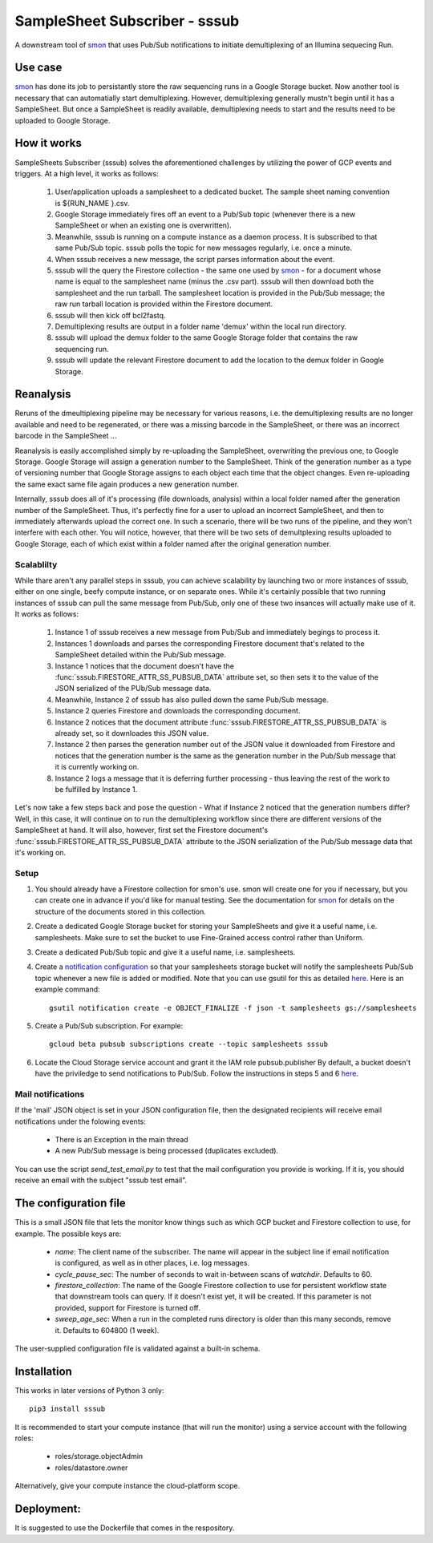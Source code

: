 SampleSheet Subscriber - sssub
*******************************

A downstream tool of smon_ that uses Pub/Sub notifications to initiate demultiplexing of an 
Illumina sequecing Run.

Use case
========
smon_ has done its job to persistantly store the raw sequencing runs in a Google Storage bucket.
Now another tool is necessary that can automatially start demultiplexing. However, demultiplexing 
generally mustn't begin until it has a SampleSheet. But once a SampleSheet is readily available, 
demultiplexing needs to start and the results need to be uploaded to Google Storage. 

How it works
============
SampleSheets Subscriber (sssub) solves the aforementioned challenges by utilizing the power of GCP
events and triggers. At a high level, it works as follows:

  #. User/application uploads a samplesheet to a dedicated bucket. The sample sheet naming convention 
     is ${RUN_NAME }.csv.
  #. Google Storage immediately fires off an event to a Pub/Sub topic (whenever there is a new SampleSheet
     or when an existing one is overwritten).
  #. Meanwhile, sssub is running on a compute instance as a daemon process.  It is subscribed to that 
     same Pub/Sub topic. sssub polls the topic for new messages regularly, i.e. once a minute.
  #. When sssub receives a new message, the script parses information about the event.
  #. sssub will the query the Firestore collection - the same one used by smon_ - for a 
     document whose name is equal to the samplesheet name (minus the .csv part).
     sssub will then download both the samplesheet and the run tarball.  The samplesheet location
     is provided in the Pub/Sub message; the raw run tarball location is provided within the 
     Firestore document.
  #. sssub will then kick off bcl2fastq. 
  #. Demultiplexing results are output in a folder name 'demux' within the local run directory.
  #. sssub will upload the demux folder to the same Google Storage folder that
     contains the raw sequencing run.
  #. sssub will update the relevant Firestore document to add the location to the demux folder in 
     Google Storage.

Reanalysis
==========
Reruns of the dmeultiplexing pipeline may be necessary for various reasons, i.e. the 
demultiplexing results are no longer available and need to be regenerated, or there was a missing
barcode in the SampleSheet, or there was an incorrect barcode in the SampleSheet ...

Reanalysis is easily accomplished simply by re-uploading the SampleSheet, overwriting the previous one,
to Google Storage. Google Storage will assign a generation number to the SampleSheet.  Think of the
generation number as a type of versioning number that Google Storage assigns to each object each time
that the object changes. Even re-uploading the same exact same file again produces a new generation
number.

Internally, sssub does all of it's processing (file downloads, analysis) within a local  folder
named after the generation number of the SampleSheet. Thus, it's perfectly fine for a user to 
upload an incorrect SampleSheet, and then to immediately afterwards upload the correct one. 
In such a scenario, there will be two runs of the pipeline, and they won't interfere with each other. 
You will notice, however, that there will be two sets of demultplexing results uploaded to Google 
Storage, each of which exist within a folder named after the original generation number. 

Scalablilty
-----------
While thare aren't any parallel steps in sssub, you can achieve scalability by launching two or more
instances of sssub, either on one single, beefy compute instance, or on separate ones. While it's 
certainly possible that two running instances of sssub can pull the same message from Pub/Sub, only
one of these two insances will actually make use of it. It works as follows: 

    #. Instance 1 of sssub receives a new message from Pub/Sub and immediately begings to process it.
    #. Instances 1 downloads and parses the corresponding Firestore document that's related to the
       SampleSheet detailed within the Pub/Sub message.
    #. Instance 1 notices that the document doesn't have the :func:`sssub.FIRESTORE_ATTR_SS_PUBSUB_DATA` 
       attribute set, so then sets it to the value of the JSON serialized of the PUb/Sub message
       data.
    #. Meanwhile, Instance 2 of sssub has also pulled down the same Pub/Sub message.
    #. Instance 2 queries Firestore and downloads the corresponding document. 
    #. Instance 2 notices that the document attribute :func:`sssub.FIRESTORE_ATTR_SS_PUBSUB_DATA` is already
       set, so it downloades this JSON value.
    #. Instance 2 then parses the generation number out of the JSON value it downloaded from
       Firestore and notices that the generation number is the same as the generation number in the
       Pub/Sub message that it is currently working on.
    #. Instance 2 logs a message that it is deferring further processing - thus leaving the rest 
       of the work to be fulfilled by Instance 1. 

Let's now take a few steps back and pose the question - What if Instance 2 noticed that the generation
numbers differ? Well, in this case, it will continue on to run the demultiplexing workflow since
there are different versions of the SampleSheet at hand. It will also, however, first set the 
Firestore document's :func:`sssub.FIRESTORE_ATTR_SS_PUBSUB_DATA` attribute to the JSON serialization of the
Pub/Sub message data that it's working on. 


Setup
-----

#. You should already have a Firestore collection for smon's use.  smon will create one for you
   if necessary, but you can create one in advance if you'd like for manual testing. See the
   documentation for smon_ for details on the structure of the documents stored in this collection.
#. Create a dedicated Google Storage bucket for storing your SampleSheets and give it a useful name,
   i.e. samplesheets.  Make sure to set the bucket to use Fine-Grained access control rather than Uniform.
#. Create a dedicated Pub/Sub topic and give it a useful name, i.e. samplesheets.
#. Create a `notification configuration`_ so that your samplesheets storage bucket will notify
   the samplesheets Pub/Sub topic whenever a new file is added or modified. Note that you can use
   gsutil for this as detailed `here <https://cloud.google.com/storage/docs/gsutil/commands/notification>`_.
   Here is an example command::
   
     gsutil notification create -e OBJECT_FINALIZE -f json -t samplesheets gs://samplesheets

#. Create a Pub/Sub subscription. For example::

     gcloud beta pubsub subscriptions create --topic samplesheets sssub

#. Locate the Cloud Storage service account and grant it the IAM role pubsub.publisher
   By default, a bucket doesn't have the priviledge to send notifications to Pub/Sub. Follow the 
   instructions in steps 5 and 6 `here <https://cloud.google.com/storage/docs/reporting-changes>`_.


Mail notifications
------------------
If the 'mail' JSON object is set in your JSON configuration file, then the designated recipients will
receive email notifications under the folowing events:

  * There is an Exception in the main thread
  * A new Pub/Sub message is being processed (duplicates excluded). 

You can use the script `send_test_email.py` to test that the mail configuration you provide is
working. If it is, you should receive an email with the subject "sssub test email". 

The configuration file
======================
This is a small JSON file that lets the monitor know things such as which GCP bucket and Firestore
collection to use, for example. The possible keys are:

  * `name`: The client name of the subscriber. The name will appear in the subject line if email 
    notification is configured, as well as in other places, i.e. log messages.
  * `cycle_pause_sec`: The number of seconds to wait in-between scans of `watchdir`. Defaults to 60.
  * `firestore_collection`: The name of the Google Firestore collection to use for
    persistent workflow state that downstream tools can query. If it doesn't exist yet, it will be
    created. If this parameter is not provided, support for Firestore is turned off. 
  * `sweep_age_sec`: When a run in the completed runs directory is older than this many seconds, 
    remove it. Defaults to 604800 (1 week).

The user-supplied configuration file is validated against a built-in schema. 

Installation
============
This works in later versions of Python 3 only::

  pip3 install sssub

It is recommended to start your compute instance (that will run the monitor) using a service account
with the following roles:

  * roles/storage.objectAdmin
  * roles/datastore.owner

Alternatively, give your compute instance the cloud-platform scope.

Deployment:
===========
It is suggested to use the Dockerfile that comes in the respository.


.. _smon: https://pypi.org/project/sruns-monitor/
.. _`notification configuration`: https://cloud.google.com/storage/docs/pubsub-notifications


